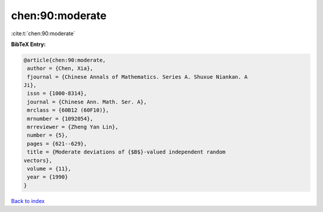 chen:90:moderate
================

:cite:t:`chen:90:moderate`

**BibTeX Entry:**

.. code-block:: bibtex

   @article{chen:90:moderate,
    author = {Chen, Xia},
    fjournal = {Chinese Annals of Mathematics. Series A. Shuxue Niankan. A
   Ji},
    issn = {1000-8314},
    journal = {Chinese Ann. Math. Ser. A},
    mrclass = {60B12 (60F10)},
    mrnumber = {1092054},
    mrreviewer = {Zheng Yan Lin},
    number = {5},
    pages = {621--629},
    title = {Moderate deviations of {$B$}-valued independent random
   vectors},
    volume = {11},
    year = {1990}
   }

`Back to index <../By-Cite-Keys.html>`__

